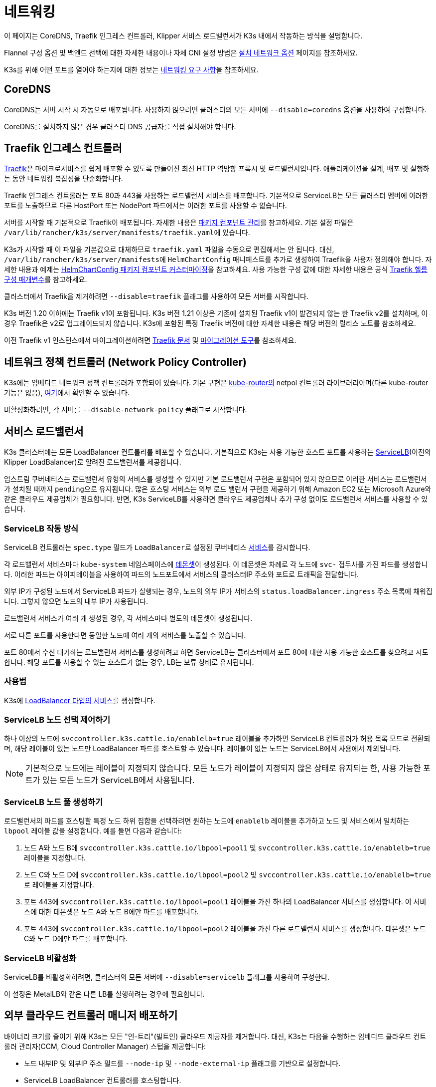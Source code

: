 = 네트워킹

이 페이지는 CoreDNS, Traefik 인그레스 컨트롤러, Klipper 서비스 로드밸런서가 K3s 내에서 작동하는 방식을 설명합니다.

Flannel 구성 옵션 및 백엔드 선택에 대한 자세한 내용이나 자체 CNI 설정 방법은 xref:networking/basic-network-options.adoc[설치 네트워크 옵션] 페이지를 참조하세요.

K3s를 위해 어떤 포트를 열어야 하는지에 대한 정보는 xref:installation/requirements.adoc#_networking[네트워킹 요구 사항]을 참조하세요.

== CoreDNS

CoreDNS는 서버 시작 시 자동으로 배포됩니다. 사용하지 않으려면 클러스터의 모든 서버에 `--disable=coredns` 옵션을 사용하여 구성합니다.

CoreDNS를 설치하지 않은 경우 클러스터 DNS 공급자를 직접 설치해야 합니다.

== Traefik 인그레스 컨트롤러

https://traefik.io/[Traefik]은 마이크로서비스를 쉽게 배포할 수 있도록 만들어진 최신 HTTP 역방향 프록시 및 로드밸런서입니다. 애플리케이션을 설계, 배포 및 실행하는 동안 네트워킹 복잡성을 단순화합니다.

Traefik 인그레스 컨트롤러는 포트 80과 443을 사용하는 로드밸런서 서비스를 배포합니다. 기본적으로 ServiceLB는 모든 클러스터 멤버에 이러한 포트를 노출하므로 다른 HostPort 또는 NodePort 파드에서는 이러한 포트를 사용할 수 없습니다.

서버를 시작할 때 기본적으로 Traefik이 배포됩니다. 자세한 내용은 xref:installation/packaged-components.adoc[패키지 컴포넌트 관리]를 참고하세요. 기본 설정 파일은 ``/var/lib/rancher/k3s/server/manifests/traefik.yaml``에 있습니다.

K3s가 시작할 때 이 파일을 기본값으로 대체하므로 `traefik.yaml` 파일을 수동으로 편집해서는 안 됩니다. 대신, ``/var/lib/rancher/k3s/server/manifests``에 `HelmChartConfig` 매니페스트를 추가로 생성하여 Traefik을 사용자 정의해야 합니다. 자세한 내용과 예제는 xref:helm.adoc#_customizing_packaged_components_with_helmchartconfig[HelmChartConfig 패키지 컴포넌트 커스터마이징]을 참고하세요. 사용 가능한 구성 값에 대한 자세한 내용은 공식 https://github.com/traefik/traefik-helm-chart/tree/master/traefik[Traefik 헬름 구성 매개변수]를 참고하세요.

클러스터에서 Traefik을 제거하려면 `--disable=traefik` 플래그를 사용하여 모든 서버를 시작합니다.

K3s 버전 1.20 이하에는 Traefik v1이 포함됩니다. K3s 버전 1.21 이상은 기존에 설치된 Traefik v1이 발견되지 않는 한 Traefik v2를 설치하며, 이 경우 Traefik은 v2로 업그레이드되지 않습니다. K3s에 포함된 특정 Traefik 버전에 대한 자세한 내용은 해당 버전의 릴리스 노트를 참조하세요.

이전 Traefik v1 인스턴스에서 마이그레이션하려면 https://doc.traefik.io/traefik/migration/v1-to-v2/[Traefik 문서] 및 https://github.com/traefik/traefik-migration-tool[마이그레이션 도구]를 참조하세요.

== 네트워크 정책 컨트롤러 (Network Policy Controller)

K3s에는 임베디드 네트워크 정책 컨트롤러가 포함되어 있습니다. 기본 구현은 https://github.com/cloudnativelabs/kube-router[kube-router의] netpol 컨트롤러 라이브러리이며(다른 kube-router 기능은 없음), https://github.com/k3s-io/k3s/tree/master/pkg/agent/netpol[여기]에서 확인할 수 있습니다.

비활성화하려면, 각 서버를 `--disable-network-policy` 플래그로 시작합니다.

== 서비스 로드밸런서

K3s 클러스터에는 모든 LoadBalancer 컨트롤러를 배포할 수 있습니다. 기본적으로 K3s는 사용 가능한 호스트 포트를 사용하는 https://github.com/k3s-io/klipper-lb[ServiceLB](이전의 Klipper LoadBalancer)로 알려진 로드밸런서를 제공합니다.

업스트림 쿠버네티스는 로드밸런서 유형의 서비스를 생성할 수 있지만 기본 로드밸런서 구현은 포함되어 있지 않으므로 이러한 서비스는 로드밸런서가 설치될 때까지 ``pending``으로 유지됩니다. 많은 호스팅 서비스는 외부 로드 밸런서 구현을 제공하기 위해 Amazon EC2 또는 Microsoft Azure와 같은 클라우드 제공업체가 필요합니다. 반면, K3s ServiceLB를 사용하면 클라우드 제공업체나 추가 구성 없이도 로드밸런서 서비스를 사용할 수 있습니다.

=== ServiceLB 작동 방식

ServiceLB 컨트롤러는 `spec.type` 필드가 ``LoadBalancer``로 설정된 쿠버네티스 https://kubernetes.io/ko/docs/concepts/services-networking/service/[서비스]를 감시합니다.

각 로드밸런서 서비스마다 `kube-system` 네임스페이스에 https://kubernetes.io/ko/docs/concepts/workloads/controllers/daemonset/[데몬셋]이 생성된다. 이 데몬셋은 차례로 각 노드에 `svc-` 접두사를 가진 파드를 생성합니다. 이러한 파드는 아이피테이블을 사용하여 파드의 노드포트에서 서비스의 클러스터IP 주소와 포트로 트래픽을 전달합니다.

외부 IP가 구성된 노드에서 ServiceLB 파드가 실행되는 경우, 노드의 외부 IP가 서비스의 `status.loadBalancer.ingress` 주소 목록에 채워집니다. 그렇지 않으면 노드의 내부 IP가 사용됩니다.

로드밸런서 서비스가 여러 개 생성된 경우, 각 서비스마다 별도의 데몬셋이 생성됩니다.

서로 다른 포트를 사용한다면 동일한 노드에 여러 개의 서비스를 노출할 수 있습니다.

포트 80에서 수신 대기하는 로드밸런서 서비스를 생성하려고 하면 ServiceLB는 클러스터에서 포트 80에 대한 사용 가능한 호스트를 찾으려고 시도합니다. 해당 포트를 사용할 수 있는 호스트가 없는 경우, LB는 보류 상태로 유지됩니다.

=== 사용법

K3s에 https://kubernetes.io/ko/docs/concepts/services-networking/service/#loadbalancer[LoadBalancer 타입의 서비스]를 생성합니다.

=== ServiceLB 노드 선택 제어하기

하나 이상의 노드에 `svccontroller.k3s.cattle.io/enablelb=true` 레이블을 추가하면 ServiceLB 컨트롤러가 허용 목록 모드로 전환되며, 해당 레이블이 있는 노드만 LoadBalancer 파드를 호스트할 수 있습니다. 레이블이 없는 노드는 ServiceLB에서 사용에서 제외됩니다.

[NOTE]
====
기본적으로 노드에는 레이블이 지정되지 않습니다. 모든 노드가 레이블이 지정되지 않은 상태로 유지되는 한, 사용 가능한 포트가 있는 모든 노드가 ServiceLB에서 사용됩니다.
====


=== ServiceLB 노드 풀 생성하기

로드밸런서의 파드를 호스팅할 특정 노드 하위 집합을 선택하려면 원하는 노드에 `enablelb` 레이블을 추가하고 노드 및 서비스에서 일치하는 `lbpool` 레이블 값을 설정합니다. 예를 들면 다음과 같습니다:

. 노드 A와 노드 B에 `svccontroller.k3s.cattle.io/lbpool=pool1` 및 `svccontroller.k3s.cattle.io/enablelb=true` 레이블을 지정합니다.
. 노드 C와 노드 D에 `svccontroller.k3s.cattle.io/lbpool=pool2` 및 ``svccontroller.k3s.cattle.io/enablelb=true``로 레이블을 지정합니다.
. 포트 443에 `svccontroller.k3s.cattle.io/lbpool=pool1` 레이블을 가진 하나의 LoadBalancer 서비스를 생성합니다. 이 서비스에 대한 데몬셋은 노드 A와 노드 B에만 파드를 배포합니다.
. 포트 443에 `svccontroller.k3s.cattle.io/lbpool=pool2` 레이블을 가진 다른 로드밸런서 서비스를 생성합니다. 데몬셋은 노드 C와 노드 D에만 파드를 배포합니다.

=== ServiceLB 비활성화

ServiceLB를 비활성화하려면, 클러스터의 모든 서버에 `--disable=servicelb` 플래그를 사용하여 구성한다.

이 설정은 MetalLB와 같은 다른 LB를 실행하려는 경우에 필요합니다.

== 외부 클라우드 컨트롤러 매니저 배포하기

바이너리 크기를 줄이기 위해 K3s는 모든 "인-트리"(빌트인) 클라우드 제공자를 제거합니다. 대신, K3s는 다음을 수행하는 임베디드 클라우드 컨트롤러 관리자(CCM, Cloud Controller Manager) 스텁을 제공합니다:

* 노드 내부IP 및 외부IP 주소 필드를 `--node-ip` 및 `--node-external-ip` 플래그를 기반으로 설정합니다.
* ServiceLB LoadBalancer 컨트롤러를 호스팅합니다.
* 클라우드-프로바이더가 ``external``로 설정된 경우 존재하는 `node.cloudprovider.kubernetes.io/uninitialized` taint를 제거합니다.

외부 CCM을 배포하기 전에 모든 K3s 서버를 `--disable-cloud-controller` 플래그로 시작하여 임베디드 CCM을 비활성화해야 합니다.

[NOTE]
====
기본 제공 CCM을 비활성화하고 외부 대체품을 배포하고 올바르게 구성하지 않으면 노드가 오염된 상태로 유지되어 스케줄링이 불가능합니다.
====


== 호스트 이름이 없는 노드

Linode와 같은 일부 클라우드 제공자는 호스트 이름이 "localhost"인 머신을 생성하며, 다른 클라우드 제공자는 호스트 이름이 전혀 설정되어 있지 않을 수 있습니다. 이로 인해 도메인 이름 확인에 문제가 발생할 수 있습니다. ``K3S_NODE_NAME``플래그 또는``K3S_NODE_NAME`` 환경 변수를 사용하여 K3s를 실행하면 노드 이름을 전달하여 이 문제를 해결할 수 있습니다.
